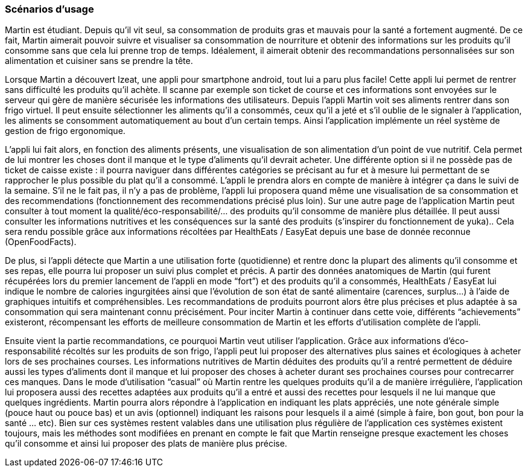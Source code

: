 === Scénarios d’usage
Martin est étudiant. Depuis qu’il vit seul, sa consommation de produits gras et mauvais pour la santé a fortement augmenté. De ce fait, Martin aimerait pouvoir suivre et visualiser sa consommation de nourriture et obtenir des informations sur les produits qu’il consomme sans que cela lui prenne trop de temps. Idéalement, il aimerait obtenir des recommandations personnalisées sur son alimentation et cuisiner sans se prendre la tête.

Lorsque Martin a découvert Izeat, une appli pour smartphone android, tout lui a paru plus facile! Cette appli lui permet de rentrer sans difficulté les produits qu'il achète. Il scanne par exemple son ticket de course et ces informations sont envoyées sur le serveur qui gère de manière sécurisée les informations des utilisateurs. Depuis l’appli Martin voit ses aliments rentrer dans son frigo virtuel. Il peut ensuite sélectionner les aliments qu’il a consommés, ceux qu’il a jeté et s’il oublie de le signaler à l’application, les aliments se consomment automatiquement au bout d’un certain temps. Ainsi l’application implémente un réel système de gestion de frigo ergonomique.

L’appli lui fait alors, en fonction des aliments présents, une visualisation de son alimentation d’un point de vue nutritif. Cela permet de lui montrer les choses dont il manque et le type d’aliments qu’il devrait acheter. Une différente option si il ne possède pas de ticket de caisse existe : il pourra naviguer dans différentes catégories se précisant au fur et à mesure lui permettant de se rapprocher le plus possible du plat qu’il a consommé. L’appli le prendra  alors en compte de manière à intégrer ça dans le suivi de la semaine. S’il ne le fait pas, il n’y a pas de problème, l’appli lui proposera quand même une visualisation de sa consommation et des recommendations (fonctionnement des recommendations précisé plus loin).
Sur une autre page de l’application Martin peut consulter à tout moment la qualité/éco-responsabilité/... des produits qu’il consomme de manière plus détaillée. Il peut aussi consulter les informations nutritives et les conséquences sur la santé des produits (s’inspirer du fonctionnement de yuka).. Cela sera rendu possible grâce aux informations récoltées par HealthEats / EasyEat  depuis une base de donnée reconnue (OpenFoodFacts). 

De plus, si l’appli détecte que Martin a une utilisation forte (quotidienne) et rentre donc la plupart des aliments qu’il consomme et ses repas, elle pourra lui proposer un suivi plus complet et précis. A partir des données anatomiques de Martin (qui furent récupérées lors du premier lancement de l’appli en mode “fort”) et des produits qu’il a consommés, HealthEats / EasyEat lui indique le nombre de calories ingurgitées ainsi que l’évolution de son état de santé alimentaire (carences, surplus…) à l’aide de graphiques intuitifs et compréhensibles. Les recommandations de produits pourront alors être plus précises et plus adaptée à sa consommation qui sera maintenant connu précisément. Pour inciter Martin à continuer dans cette voie, différents “achievements” existeront, récompensant les efforts de meilleure consommation de Martin et les efforts d’utilisation complète de l’appli.

Ensuite vient la partie recommandations, ce pourquoi Martin veut utiliser l’application. Grâce aux informations d’éco-responsabilité récoltés sur les produits de son frigo, l’appli peut lui proposer des alternatives plus saines et écologiques à acheter lors de ses prochaines courses. Les informations nutritives de Martin déduites des produits qu’il a rentré permettent de déduire aussi les types d’aliments dont il manque et lui proposer des choses à acheter durant ses prochaines courses pour contrecarrer ces manques. Dans le mode d’utilisation “casual” où Martin rentre les quelques produits qu’il a de manière irrégulière, l’application lui proposera aussi des recettes adaptées aux produits qu’il a entré et aussi des recettes pour lesquels il ne lui manque que quelques ingrédients. Martin pourra alors répondre à l’application en indiquant les plats appréciés, une note générale simple (pouce haut ou pouce bas) et un avis (optionnel) indiquant les raisons pour lesquels il a aimé (simple à faire, bon gout, bon pour la santé … etc).
Bien sur ces systèmes restent valables dans une utilisation plus régulière de l’application ces systèmes existent toujours, mais les méthodes sont modifiées en prenant en compte le fait que Martin renseigne presque exactement les choses qu’il consomme et ainsi lui proposer des plats de manière plus précise.



